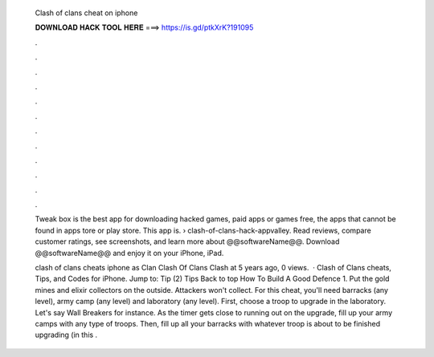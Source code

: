   Clash of clans cheat on iphone
  
  
  
  𝐃𝐎𝐖𝐍𝐋𝐎𝐀𝐃 𝐇𝐀𝐂𝐊 𝐓𝐎𝐎𝐋 𝐇𝐄𝐑𝐄 ===> https://is.gd/ptkXrK?191095
  
  
  
  .
  
  
  
  .
  
  
  
  .
  
  
  
  .
  
  
  
  .
  
  
  
  .
  
  
  
  .
  
  
  
  .
  
  
  
  .
  
  
  
  .
  
  
  
  .
  
  
  
  .
  
  Tweak box is the best app for downloading hacked games, paid apps or games free, the apps that cannot be found in apps tore or play store. This app is.  › clash-of-clans-hack-appvalley. Read reviews, compare customer ratings, see screenshots, and learn more about @@softwareName@@. Download @@softwareName@@ and enjoy it on your iPhone, iPad.
  
  clash of clans cheats iphone as Clan Clash Of Clans Clash at 5 years ago, 0 views.  · Clash of Clans cheats, Tips, and Codes for iPhone. Jump to: Tip (2) Tips Back to top How To Build A Good Defence 1. Put the gold mines and elixir collectors on the outside. Attackers won't collect. For this cheat, you'll need barracks (any level), army camp (any level) and laboratory (any level). First, choose a troop to upgrade in the laboratory. Let's say Wall Breakers for instance. As the timer gets close to running out on the upgrade, fill up your army camps with any type of troops. Then, fill up all your barracks with whatever troop is about to be finished upgrading (in this .
